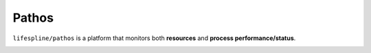 .. raw:: html

   <a href="https://github.com/lifespline/agile.git"><img loading="lazy" width="149" height="149" src="https://github.blog/wp-content/uploads/2008/12/forkme_left_darkblue_121621.png?resize=149%2C149" class="attachment-full size-full" alt="Fork me on GitHub" data-recalc-dims="1"></a>

=============
Pathos
=============

``lifespline/pathos`` is a platform that monitors both **resources** and **process performance/status**.

.. image:: ../../static/img/ui-econ.png
    :width: 400
    :alt: Economics Monitoring

.. image:: ../../static/img/ui-tech.png
    :width: 400
    :alt: Technology Expertise Monitoring

.. image:: ../../static/img/ui-time.png
    :width: 400
    :alt: Time Monitoring
